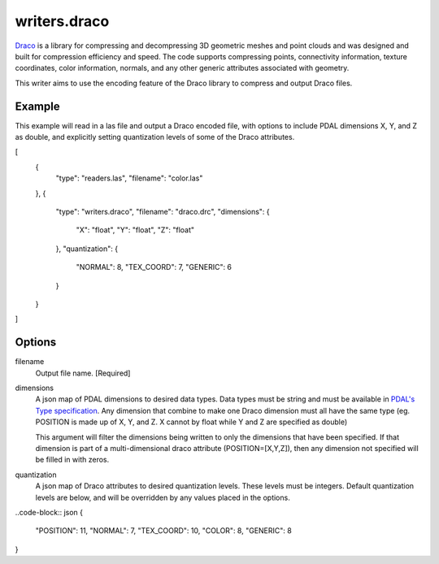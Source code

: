 .. _writers.draco:

writers.draco
=============

`Draco`_ is a library for compressing and decompressing 3D geometric meshes and
point clouds and was designed and built for compression efficiency and speed.
The code supports compressing points, connectivity information, texture coordinates,
color information, normals, and any other generic attributes associated with geometry.

This writer aims to use the encoding feature of the Draco library to compress and
output Draco files.

Example
--------------------------------------------------------------------------------

This example will read in a las file and output a Draco encoded file, with options
to include PDAL dimensions X, Y, and Z as double, and explicitly setting quantization
levels of some of the Draco attributes.

.. code-block:: json

[
    {
        "type": "readers.las",
        "filename": "color.las"
    },
    {
        "type": "writers.draco",
        "filename": "draco.drc",
        "dimensions": {
            "X": "float",
            "Y": "float",
            "Z": "float"
        },
        "quantization": {
            "NORMAL": 8,
            "TEX_COORD": 7,
            "GENERIC": 6
        }
    }
]

Options
-------

filename
    Output file name. [Required]

dimensions
    A json map of PDAL dimensions to desired data types. Data types must be string
    and must be available in `PDAL's Type specification`_. Any dimension that
    combine to make one Draco dimension must all have the same type (eg. POSITION is
    made up of X, Y, and Z. X cannot by float while Y and Z are specified as double)

    This argument will filter the dimensions being written to only the dimensions
    that have been specified. If that dimension is part of a multi-dimensional
    draco attribute (POSITION=[X,Y,Z]), then any dimension not specified will be
    filled in with zeros.

quantization
    A json map of Draco attributes to desired quantization levels. These levels
    must be integers. Default quantization levels are below, and will be
    overridden by any values placed in the options.

..code-block:: json
{
    "POSITION": 11,
    "NORMAL": 7,
    "TEX_COORD": 10,
    "COLOR": 8,
    "GENERIC": 8
}



.. _PDAL's Type specification: https://github.com/PDAL/PDAL/blob/master/pdal/DimUtil.hpp
.. _Draco: https://github.com/google/draco
